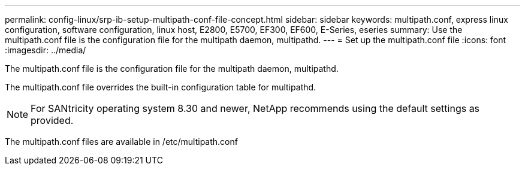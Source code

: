 ---
permalink: config-linux/srp-ib-setup-multipath-conf-file-concept.html
sidebar: sidebar
keywords: multipath.conf, express linux configuration, software configuration, linux host, E2800, E5700, EF300, EF600, E-Series, eseries
summary: Use the multipath.conf file is the configuration file for the multipath daemon, multipathd.
---
= Set up the multipath.conf file
:icons: font
:imagesdir: ../media/

[.lead]
The multipath.conf file is the configuration file for the multipath daemon, multipathd.

The multipath.conf file overrides the built-in configuration table for multipathd.

NOTE: For SANtricity operating system 8.30 and newer, NetApp recommends using the default settings as provided.

The multipath.conf files are available in /etc/multipath.conf
